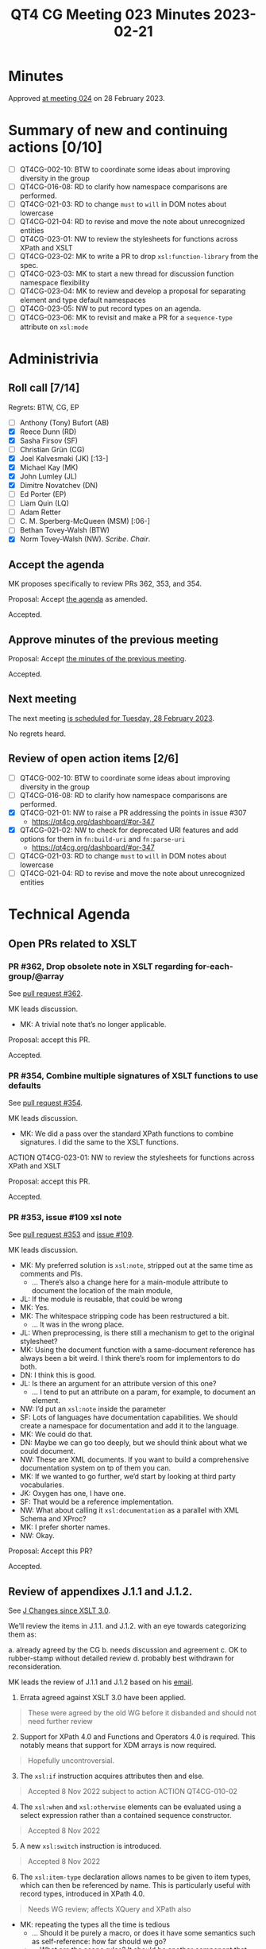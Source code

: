 :PROPERTIES:
:ID:       62A67395-D7EC-4F5A-BE3F-0EEA01E25CB2
:END:
#+title: QT4 CG Meeting 023 Minutes 2023-02-21
#+author: Norm Tovey-Walsh
#+filetags: :qt4cg:
#+options: html-style:nil h:6
#+html_head: <link rel="stylesheet" type="text/css" href="/meeting/css/htmlize.css"/>
#+html_head: <link rel="stylesheet" type="text/css" href="../../../css/style.css"/>
#+html_head: <link rel="shortcut icon" href="/img/QT4-64.png" />
#+html_head: <link rel="apple-touch-icon" sizes="64x64" href="/img/QT4-64.png" type="image/png" />
#+html_head: <link rel="apple-touch-icon" sizes="76x76" href="/img/QT4-76.png" type="image/png" />
#+html_head: <link rel="apple-touch-icon" sizes="120x120" href="/img/QT4-120.png" type="image/png" />
#+html_head: <link rel="apple-touch-icon" sizes="152x152" href="/img/QT4-152.png" type="image/png" />
#+options: author:nil email:nil creator:nil timestamp:nil
#+startup: showall

* Minutes
:PROPERTIES:
:unnumbered: t
:CUSTOM_ID: minutes
:END:

Approved [[./02-28.html][at meeting 024]] on 28 February 2023.

* Summary of new and continuing actions [0/10]
:PROPERTIES:
:unnumbered: t
:CUSTOM_ID: new-actions
:END:

+ [ ] QT4CG-002-10: BTW to coordinate some ideas about improving diversity in the group
+ [ ] QT4CG-016-08: RD to clarify how namespace comparisons are performed.
+ [ ] QT4CG-021-03: RD to change =must= to =will= in DOM notes about lowercase
+ [ ] QT4CG-021-04: RD to revise and move the note about unrecognized entities
+ [ ] QT4CG-023-01: NW to review the stylesheets for functions across XPath and XSLT
+ [ ] QT4CG-023-02: MK to write a PR to drop =xsl:function-library= from the spec.
+ [ ] QT4CG-023-03: MK to start a new thread for discussion function namespace flexibility
+ [ ] QT4CG-023-04: MK to review and develop a proposal for separating element and type default namespaces
+ [ ] QT4CG-023-05: NW to put record types on an agenda.
+ [ ] QT4CG-023-06: MK to revisit and make a PR for a =sequence-type= attribute on =xsl:mode=

* Administrivia
:PROPERTIES:
:CUSTOM_ID: administrivia
:END:

** Roll call [7/14]
:PROPERTIES:
:CUSTOM_ID: roll-call
:END:

Regrets: BTW, CG, EP

+ [ ] Anthony (Tony) Bufort (AB)
+ [X] Reece Dunn (RD)
+ [X] Sasha Firsov (SF)
+ [ ] Christian Grün (CG)
+ [X] Joel Kalvesmaki (JK) [:13-]
+ [X] Michael Kay (MK)
+ [X] John Lumley (JL)
+ [X] Dimitre Novatchev (DN)
+ [ ] Ed Porter (EP)
+ [ ] Liam Quin (LQ)
+ [ ] Adam Retter
+ [ ] C. M. Sperberg-McQueen (MSM) [:06-]
+ [ ] Bethan Tovey-Walsh (BTW)
+ [X] Norm Tovey-Walsh (NW). /Scribe/. /Chair/.

** Accept the agenda
:PROPERTIES:
:CUSTOM_ID: agenda
:END:

MK proposes specifically to review PRs 362, 353, and 354.

Proposal: Accept [[../../agenda/2023/02-21.html][the agenda]] as amended.

Accepted.

** Approve minutes of the previous meeting
:PROPERTIES:
:CUSTOM_ID: approve-minutes
:END:

Proposal: Accept [[../../minutes/2023/02-14.html][the minutes of the previous meeting]].

Accepted.

** Next meeting
:PROPERTIES:
:CUSTOM_ID: next-meeting
:END:

The next meeting [[../../agenda/2023/02-28.html][is scheduled for Tuesday, 28 February 2023]].

No regrets heard.

** Review of open action items [2/6]
:PROPERTIES:
:CUSTOM_ID: open-actions
:END:

+ [ ] QT4CG-002-10: BTW to coordinate some ideas about improving diversity in the group
+ [ ] QT4CG-016-08: RD to clarify how namespace comparisons are performed.
+ [X] QT4CG-021-01: NW to raise a PR addressing the points in issue #307
  + https://qt4cg.org/dashboard/#pr-347
+ [X] QT4CG-021-02: NW to check for deprecated URI features and add options for them in =fn:build-uri= and =fn:parse-uri=
  + https://qt4cg.org/dashboard/#pr-347
+ [ ] QT4CG-021-03: RD to change =must= to =will= in DOM notes about lowercase
+ [ ] QT4CG-021-04: RD to revise and move the note about unrecognized entities

* Technical Agenda
:PROPERTIES:
:CUSTOM_ID: technical-agenda
:END:

** Open PRs related to XSLT
:PROPERTIES:
:CUSTOM_ID: h-CDF49238-C878-4CCF-9564-28BBF18FC841
:END:

*** PR #362, Drop obsolete note in XSLT regarding for-each-group/@array
:PROPERTIES:
:CUSTOM_ID: h-9FF1A5C4-828E-4F85-A640-BFB1D40FA70C
:END:

See [[https://qt4cg.org/dashboard/#pr-362][pull request #362]].

MK leads discussion.

+ MK: A trivial note that’s no longer applicable.

Proposal: accept this PR.

Accepted.

*** PR #354, Combine multiple signatures of XSLT functions to use defaults
:PROPERTIES:
:CUSTOM_ID: h-B43832BD-DBDE-4459-B5C6-EE9BE57906A2
:END:

See [[https://qt4cg.org/dashboard/#pr-354][pull request #354]].

MK leads discussion.

+ MK: We did a pass over the standard XPath functions to combine
  signatures. I did the same to the XSLT functions.

ACTION QT4CG-023-01: NW to review the stylesheets for functions across XPath and XSLT

Proposal: accept this PR.

Accepted.

*** PR #353, issue #109 xsl note
:PROPERTIES:
:CUSTOM_ID: h-3C80588B-6B82-4EC0-95FE-7756A2EC5DCB
:END:

See [[https://qt4cg.org/dashboard/#pr-353][pull request #353]] and [[https://github.com/qt4cg/qtspecs/issues/109][issue #109]].

MK leads discussion.

+ MK: My preferred solution is =xsl:note=, stripped out at the same time
  as comments and PIs.
  + … There’s also a change here for a main-module attribute to document
    the location of the main module,
+ JL: If the module is reusable, that could be wrong
+ MK: Yes.
+ MK: The whitespace stripping code has been restructured a bit.
  + … It was in the wrong place.
+ JL: When preprocessing, is there still a mechanism to get to the original stylesheet?
+ MK: Using the document function with a same-document reference has
  always been a bit weird. I think there’s room for implementors to do both.
+ DN: I think this is good.
+ JL: Is there an argument for an attribute version of this one?
  + … I tend to put an attribute on a param, for example, to document an element.
+ NW: I’d put an =xsl:note= inside the parameter
+ SF: Lots of languages have documentation capabilities. We should create a namespace
  for documentation and add it to the language.
+ MK: We could do that.
+ DN: Maybe we can go too deeply, but we should think about what we
  could document.
+ NW: These are XML documents. If you want to build a comprehensive documentation
  system on tp of them you can.
+ MK: If we wanted to go further, we’d start by looking at third party vocabularies.
+ JK: Oxygen has one, I have one.
+ SF: That would be a reference implementation.
+ NW: What about calling it =xsl:documentation= as a parallel with XML Schema and XProc?
+ MK: I prefer shorter names.
+ NW: Okay.

Proposal: Accept this PR?

Accepted.

** Review of appendixes J.1.1 and J.1.2.
:PROPERTIES:
:CUSTOM_ID: h-5ACE0622-A613-4026-9074-C7492E84CC15
:END:

See [[https://qt4cg.org/specifications/xslt-40/Overview.html#changes-since-3.0][J Changes since XSLT 3.0]].

We’ll review the items in J.1.1. and J.1.2. with an eye towards
categorizing them as:

a. already agreed by the CG
b. needs discussion and agreement
c. OK to rubber-stamp without detailed review
d. probably best withdrawn for reconsideration.

MK leads the review of J.1.1 and J.1.2 based on his [[https://lists.w3.org/Archives/Public/public-xslt-40/2023Feb/0018.html][email]].

1. Errata agreed against XSLT 3.0 have been applied.

#+BEGIN_QUOTE
These were agreed by the old WG before it disbanded and should not need further review
#+END_QUOTE

2. [@2] Support for XPath 4.0 and Functions and Operators 4.0 is
   required. This notably means that support for XDM arrays is now
   required.

#+BEGIN_QUOTE
Hopefully uncontroversial.
#+END_QUOTE

3. [@3] The =xsl:if= instruction acquires attributes then and else.

#+BEGIN_QUOTE
Accepted 8 Nov 2022 subject to action ACTION QT4CG-010-02
#+END_QUOTE

4. [@4] The =xsl:when= and =xsl:otherwise= elements can be evaluated
   using a select expression rather than a contained sequence
   constructor.

#+BEGIN_QUOTE
Accepted 8 Nov 2022
#+END_QUOTE

5. [@5] A new =xsl:switch= instruction is introduced.

#+BEGIN_QUOTE
Accepted 8 Nov 2022
#+END_QUOTE

6. [@6] The =xsl:item-type= declaration allows names to be given to item
   types, which can then be referenced by name. This is particularly
   useful with record types, introduced in XPath 4.0.

#+BEGIN_QUOTE
Needs WG review; affects XQuery and XPath also
#+END_QUOTE

+ MK: repeating the types all the time is tedious
  + … Should it be purely a macro, or does it have some semantics such
    as self-reference: how far should we go?
  + … What are the scope rules? It should be another component that
    you can use and export, etc.
+ JL: At any level?
+ MK: I’ve only put at the top level.
  + … Shouldn’t be subject to import precedence.
+ NW: I think this is a really good idea, but what about XPath?
+ RD: There’s an equivalent declare-item-type in XQuery
  + … Issues: self-referencing, some grammar irregularities with item-type(name)
+ MK: There are lots of loose ends.
+ DN: I have mentioned elsewhere, this is a step forward, but it’s just a lexical
  convention. We could go further and make types into real objects in the language.
  Maybe we should do this, but also continue to think about making a type object.
+ MK: It would be nice if types were objects were types in the
  language, but it’s not going to be easy to do.

General agreement to continue this work.

7. [@7] A new =xsl:function-library= declaration is introduced,
   allowing functions from multiple different namespaces to be called
   without using a namespace prefix.

#+BEGIN_QUOTE
MK proposes to withdraw this, the complexity probably exceeds the benefit
#+END_QUOTE

+ MK: I don’t think this proposal is very satisfying.
  + … One thing we can’t do is an object-oriented approach. That’s too
    big a change.
+ RD: One of the suggestions I made in one of DN’s propsals was when importing
  to be able to override the definitipn. So if you have conflicts, you can make the
  imported function a new function and then you have to fix it with =typeswitch=
  yourself.
+ MK: Yes, something like that would help.
+ JL: Like =xsl:original=?
+ MK: Maybe.
+ DN: I think there was a good proposal near the beginning of the
  issue. I think CG is becoming more convinced that it’s useful. If we
  introduce types as an object, that’s where we can store the information.
  Sorry if I overreacted to the question about closing some issues. The problem
  still exists even if you close the issue
+ MK: Yes. I think I wanted to close the threads so we can start
  fresh. Plus, the default is always the status quo. If there isn’t a
  proposal that stands a good chance of getting approval, then we
  always fall back in the status quo,

ACTION QT4CG-023-02: MK to write a PR to drop =xsl:function-library= from the spec.

ACTION QT4CG-023-03: MK to start a new thread for discussion function namespace flexibility

8. [@8] The default namespace for element names and the default
   namespace for types can now be different, allowing built-in types
   to be referenced in unprefixed form ( ~as="integer"~ ).

#+BEGIN_QUOTE
Needs WG
review. The main motivation was to allow more flexibility for
unprefixed names in paths, e.g. matching by local name only.
#+END_QUOTE

+ MK: Splitting these makes it possible to have more flexibility in
  matching from source documents. If most stylesheets aren’t schema-aware, why
  not let users drop the =xs:= prefix.
+ RD: I’ve applied this change to my XQuery plugin and I’m happy with this change.
+ JL: Is there a possibility when you do ~as="integer"~, what would
  happen if you had a record type named =integer=
+ MK: We could, maybe should, reserve bare names for atomic types.
  + … The other thing in this area that I’ve found attractive is allowing the option
    of an unprefixed name to match only the local name.
  + … A practical reality is that you find different namespaces with
    the same local names.
+ RD: HTML allows something like this. I’ve made some proposals along
  these lines for similar reasons.

ACTION QT4CG-023-04: MK to review and develop a proposal for separating element and type default namespaces

9. [@9] New instructions =xsl:array= and =xsl:array-member= allow the
   construction of arrays.

#+BEGIN_QUOTE
Needs WG review (and probably revision).
#+END_QUOTE

+ MK: Need more infrastructure work in XPath before we can do this.
  There are separate proposals for wider group review.

10. [@10] The instructions =xsl:for-each=, =xsl:iterate=, and
    =xsl:for-each-group= have attributes =array= and =map= which can be
    used in place of the select attribute to allow iteration over
    arrays or maps rather than sequences.

#+BEGIN_QUOTE
We've already dropped this (see below). But it remains an issue.
#+END_QUOTE

Same disposition as item 9.

1. [@11] New pattern syntax (type(T), record(N, M, N)) allows
    matching of items by item type. Needs WG review.

ACTION QT4CG-023-05: NW to put record types on an agenda.

12. [@12] The =xsl:mode= declaration acquires an attribute
    ~as="sequence-type"~ which declares the return type of all template
    rules in that mode.

#+BEGIN_QUOTE
Discussed 8 Nov 2022, no conclusion recorded.
#+END_QUOTE

ACTION QT4CG-023-06: MK to revisit and make a PR for a =sequence-type= attribute on =xsl:mode=

[ We were running out of time at this point, switching more broadly to next steps. ]

+ MK: I think we should agree that what’s in the spec is accepted
  unless an issue is raised.

No disagreement heard.

* Any other business
:PROPERTIES:
:CUSTOM_ID: any-other-business
:END:

None heard.
